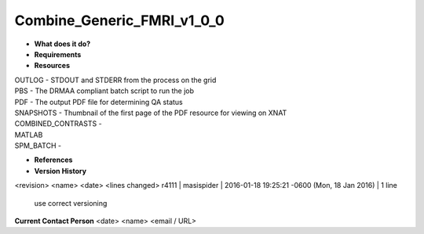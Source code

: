 Combine_Generic_FMRI_v1_0_0
===========================

* **What does it do?**

* **Requirements**

* **Resources**
| OUTLOG - STDOUT and STDERR from the process on the grid
| PBS - The DRMAA compliant batch script to run the job
| PDF - The output PDF file for determining QA status
| SNAPSHOTS - Thumbnail of the first page of the PDF resource for viewing on XNAT
| COMBINED_CONTRASTS -
| MATLAB
| SPM_BATCH -

* **References**

* **Version History**
<revision> <name> <date> <lines changed>
r4111 | masispider | 2016-01-18 19:25:21 -0600 (Mon, 18 Jan 2016) | 1 line
	use correct versioning

**Current Contact Person**
<date> <name> <email / URL> 

	
	
